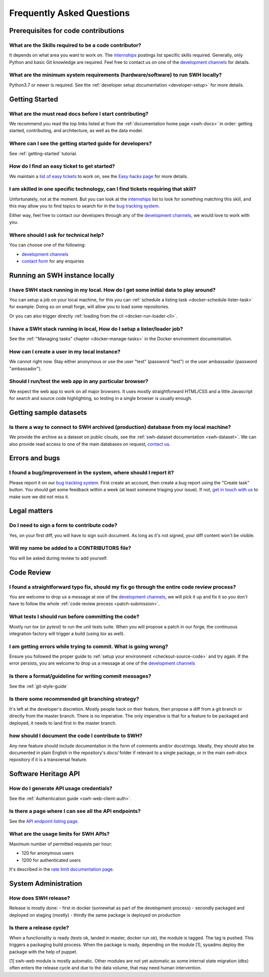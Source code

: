 .. _faq:

Frequently Asked Questions
**************************

.. _faq_prerequisites:

Prerequisites for code contributions
====================================

What are the Skills required to be a code contributor?
------------------------------------------------------

It depends on what area you want to work on. The `internships`_ postings
list specific skills
required. Generally, only Python and basic Git knowledge are required. Feel free to
contact us on one of the `development channels
<https://www.softwareheritage.org/community/developers/>`__ for details.

What are the minimum system requirements (hardware/software) to run SWH locally?
--------------------------------------------------------------------------------

Python3.7 or newer is required. See the :ref:`developer setup documentation
<developer-setup>` for more details.


.. _faq_getting_started:

Getting Started
===============

What are the must read docs before I start contributing?
--------------------------------------------------------

We recommend you read the top links listed at from the :ref:`documentation home page
<swh-docs>` in order: getting started,
contributing, and architecture, as well as the data model.

Where can I see the getting started guide for developers?
---------------------------------------------------------

See :ref:`getting-started` tutorial.

How do I find an easy ticket to get started?
--------------------------------------------

We maintain a `list of easy tickets
<https://forge.softwareheritage.org/maniphest/query/WcCLxlHnXok9/>`__ to work on, see
the `Easy hacks page <https://wiki.softwareheritage.org/wiki/Easy_hacks>`__ for more
details.

I am skilled in one specific technology, can I find tickets requiring that skill?
---------------------------------------------------------------------------------

Unfortunately, not at the moment. But you can look at the `internships`_
list to look for something matching
this skill, and this may allow you to find topics to search for in the `bug tracking
system`_.

Either way, feel free to contact our developers through any of the
`development channels`_, we would love to work with
you.

Where should I ask for technical help?
--------------------------------------

You can choose one of the following:

* `development channels`_
* `contact form`_ for any enquiries

.. _faq_run_swh:

Running an SWH instance locally
===============================

I have SWH stack running in my local. How do I get some initial data to play around?
------------------------------------------------------------------------------------

You can setup a job on your local machine, for this you can
:ref:`schedule a listing task <docker-schedule-lister-task>`
for example. Doing so on small forge, will allow you to load some repositories.

Or you can also trigger directly :ref:`loading from the cli <docker-run-loader-cli>`.

I have a SWH stack running in local, How do I setup a lister/loader job?
------------------------------------------------------------------------

See the :ref:`"Managing tasks" chapter <docker-manage-tasks>`
in the Docker environment documentation.

How can I create a user in my local instance?
---------------------------------------------

We cannot right now. Stay either anonymous or use the user "test" (password "test") or
the user ambassador (password "ambassador").

Should I run/test the web app in any particular browser?
--------------------------------------------------------

We expect the web app to work on all major browsers. It uses mostly straightforward
HTML/CSS and a little Javascript for search and source code highlighting, so testing in
a single browser is usually enough.

.. _faq_dataset:

Getting sample datasets
=======================

Is there a way to connect to SWH archived (production) database from my local machine?
--------------------------------------------------------------------------------------

We provide the archive as a dataset on public clouds, see the :ref:`swh-dataset
documentation <swh-dataset>`. We can
also provide read access to one of the main databases on request, `contact us`_.

.. _faq_error_bugs:

Errors and bugs
===============

I found a bug/improvement in the system, where should I report it?
------------------------------------------------------------------

Please report it on our `bug tracking system`_.
First create an account, then create a bug report using the "Create task" button. You
should get some feedback within a week (at least someone triaging your issue). If not,
`get in touch with us <development channels>`_ to
make sure we did not miss it.

.. _faq_legal:

Legal matters
=============

Do I need to sign a form to contribute code?
--------------------------------------------

Yes, on your first diff, you will have to sign such document.
As long as it's not signed, your diff content won't be visible.

Will my name be added to a CONTRIBUTORS file?
---------------------------------------------

You will be asked during review to add yourself.

.. _faq_code_review:

Code Review
===========

I found a straightforward typo fix, should my fix go through the entire code review process?
--------------------------------------------------------------------------------------------

You are welcome to drop us a message at one of the `development
channels`_, we will pick it up
and fix it so you don't have to follow the whole :ref:`code review process <patch-submission>`.

What tests I should run before committing the code?
---------------------------------------------------

Mostly run `tox` (or `pytest`) to run the unit tests suite. When you will propose a
patch in our forge, the continuous integration factory will trigger a build (using `tox`
as well).

I am getting errors while trying to commit. What is going wrong?
----------------------------------------------------------------

Ensure you followed the proper guide to :ref:`setup your
environment <checkout-source-code>`
and try again. If the error persists, you are welcome to drop us a message at one of the
`development channels`_

Is there a format/guideline for writing commit messages?
--------------------------------------------------------

See the :ref:`git-style-guide`

Is there some recommended git branching strategy?
-------------------------------------------------

It's left at the developer's discretion. Mostly people hack on their feature, then
propose a diff from a git branch or directly from the master branch. There is no
imperative. The only imperative is that for a feature to be packaged and deployed, it
needs to land first in the master branch.

how should I document the code I contribute to SWH?
---------------------------------------------------

Any new feature should include documentation in the form of comments and/or docstrings.
Ideally, they should also be documented in plain English in the repository's `docs/`
folder if relevant to a single package, or in the main `swh-docs` repository if it is a
transversal feature.

.. _faq_api:

Software Heritage API
=====================

How do I generate API usage credentials?
----------------------------------------

See the :ref:`Authentication guide <swh-web-client-auth>`.

Is there a page where I can see all the API endpoints?
------------------------------------------------------

See the `API endpoint listing page`_.

What are the usage limits for SWH APIs?
---------------------------------------

Maximum number of permitted requests per hour:

* 120 for anonymous users
* 1200 for authenticated users

It's described in the `rate limit documentation page`_.

.. It's temporarily here but it should be moved into its own sphinx instance at some
   point in the future.

.. _faq_sysadm:

System Administration
=====================

How does SWH release?
---------------------

Release is mostly done:
- first in docker (somewhat as part of the development process)
- secondly packaged and deployed on staging (mostly)
- thirdly the same package is deployed on production

Is there a release cycle?
-------------------------

When a functionality is ready (tests ok, landed in master, docker run ok), the module is
tagged. The tag is pushed. This triggers a packaging build process. When the package is
ready, depending on the module [1], sysadms deploy the package with the help of puppet.

[1] swh-web module is mostly automatic. Other modules are not yet automatic as some
internal state migration (dbs) often enters the release cycle and due to the data
volume, that may need human intervention.


.. _API endpoint listing page: https://archive.softwareheritage.org/api/1/
.. _rate limit documentation page: https://archive.softwareheritage.org/api/#rate-limiting
.. _bug tracking system: https://forge.softwareheritage.org/
.. _contact form: https://www.softwareheritage.org/contact/
.. _contact us: https://www.softwareheritage.org/contact/
.. _development channels: https://www.softwareheritage.org/community/developers/
.. _internships: https://wiki.softwareheritage.org/wiki/Internships
